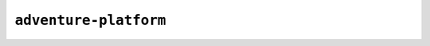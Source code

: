 ======================
``adventure-platform``
======================

.. changelog::
    :changelog-url: https://docs.adventure.kyori.net/version-history/adventure-platform.html
    :github: https://github.com/KyoriPowered/adventure-platform/releases/